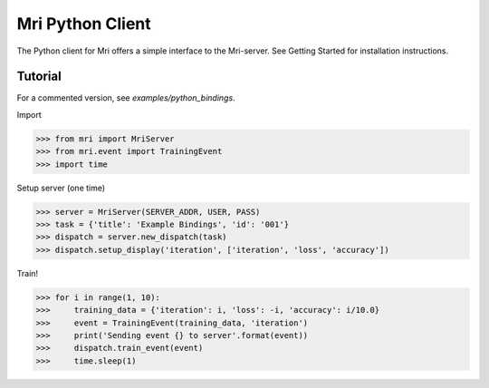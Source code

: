 Mri Python Client
=================

The Python client for Mri offers a simple interface to the Mri-server. See Getting Started for installation instructions. 

Tutorial
--------
For a commented version, see `examples/python_bindings`.

Import 

>>> from mri import MriServer
>>> from mri.event import TrainingEvent
>>> import time

Setup server (one time)

>>> server = MriServer(SERVER_ADDR, USER, PASS)
>>> task = {'title': 'Example Bindings', 'id': '001'}
>>> dispatch = server.new_dispatch(task)
>>> dispatch.setup_display('iteration', ['iteration', 'loss', 'accuracy'])

Train!

>>> for i in range(1, 10):
>>>     training_data = {'iteration': i, 'loss': -i, 'accuracy': i/10.0}
>>>     event = TrainingEvent(training_data, 'iteration')
>>>     print('Sending event {} to server'.format(event))
>>>     dispatch.train_event(event)
>>>     time.sleep(1)
